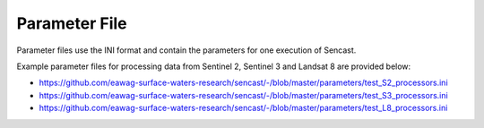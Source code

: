 .. _parameters:

------------------------------------------------------------------------------------------
Parameter File
------------------------------------------------------------------------------------------

Parameter files use the INI format and contain the parameters for one
execution of Sencast.

Example parameter files for processing data from Sentinel 2, Sentinel 3 and Landsat 8 are provided below:

- https://github.com/eawag-surface-waters-research/sencast/-/blob/master/parameters/test_S2_processors.ini
- https://github.com/eawag-surface-waters-research/sencast/-/blob/master/parameters/test_S3_processors.ini
- https://github.com/eawag-surface-waters-research/sencast/-/blob/master/parameters/test_L8_processors.ini
